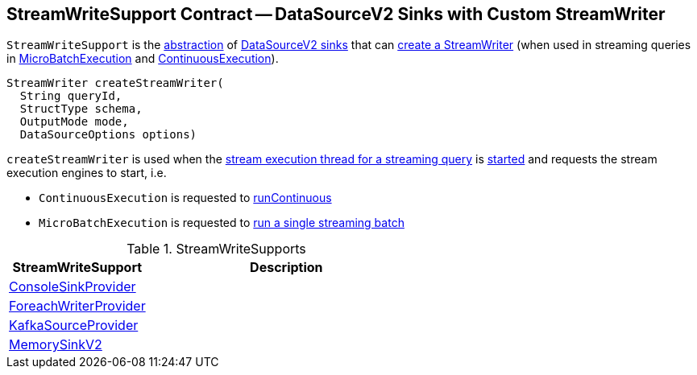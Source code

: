 == [[StreamWriteSupport]] StreamWriteSupport Contract -- DataSourceV2 Sinks with Custom StreamWriter

`StreamWriteSupport` is the <<contract, abstraction>> of <<implementations, DataSourceV2 sinks>> that can <<createStreamWriter, create a StreamWriter>> (when used in streaming queries in <<spark-sql-streaming-MicroBatchExecution.adoc#, MicroBatchExecution>> and <<spark-sql-streaming-ContinuousExecution.adoc#, ContinuousExecution>>).

[[contract]]
[[createStreamWriter]]
[source, java]
----
StreamWriter createStreamWriter(
  String queryId,
  StructType schema,
  OutputMode mode,
  DataSourceOptions options)
----

`createStreamWriter` is used when the <<spark-sql-streaming-StreamExecution.adoc#queryExecutionThread, stream execution thread for a streaming query>> is <<spark-sql-streaming-StreamExecution.adoc#start, started>> and requests the stream execution engines to start, i.e.

* `ContinuousExecution` is requested to <<spark-sql-streaming-ContinuousExecution.adoc#runContinuous, runContinuous>>

* `MicroBatchExecution` is requested to <<spark-sql-streaming-MicroBatchExecution.adoc#runBatch, run a single streaming batch>>

[[implementations]]
.StreamWriteSupports
[cols="1,2",options="header",width="100%"]
|===
| StreamWriteSupport
| Description

| <<spark-sql-streaming-ConsoleSinkProvider.adoc#, ConsoleSinkProvider>>
| [[ConsoleSinkProvider]]

| <<spark-sql-streaming-ForeachWriterProvider.adoc#, ForeachWriterProvider>>
| [[ForeachWriterProvider]]

| <<spark-sql-streaming-KafkaSourceProvider.adoc#, KafkaSourceProvider>>
| [[KafkaSourceProvider]]

| <<spark-sql-streaming-MemorySinkV2.adoc#, MemorySinkV2>>
| [[MemorySinkV2]]
|===

